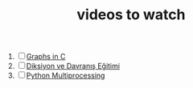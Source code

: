 :PROPERTIES:
:ID:       f997711b-064d-4c21-9132-3ab6f389f40a
:END:
#+TITLE: videos to watch
#+STARTUP: overview
#+ROAM_TAGS: watch project index
#+CREATED: [2021-06-13 Paz]
#+LAST_MODIFIED: [2021-06-13 Paz 05:32]

1. [ ] [[https://www.youtube.com/watch?v=uOCSNgDi694&list=PLmnKof5TajdfSFu75Z1aoGiBPi8Wjzjok][Graphs in C]]
2. [ ] [[https://www.youtube.com/watch?v=cFBERZBvLEM][Diksiyon ve Davranış Eğitimi]]
3. [ ] [[https://www.youtube.com/watch?v=4EBs1BDvuzk][Python Multiprocessing]]
